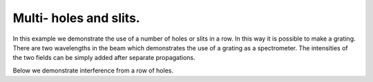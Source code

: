 Multi- holes and slits.
-----------------------

In this example we demonstrate the use of a number of holes or slits in a row.
In this way it is possible to make a grating. There are two wavelengths in the beam which demonstrates 
the use of a grating as a spectrometer. The intensities of the two fields can be simply added after separate propagations.

.. plot:: ./Examples/Interference/MultiSlit.py

Below we demonstrate interference from a row of holes.

.. plot:: ./Examples/Interference/MultiHole.py


